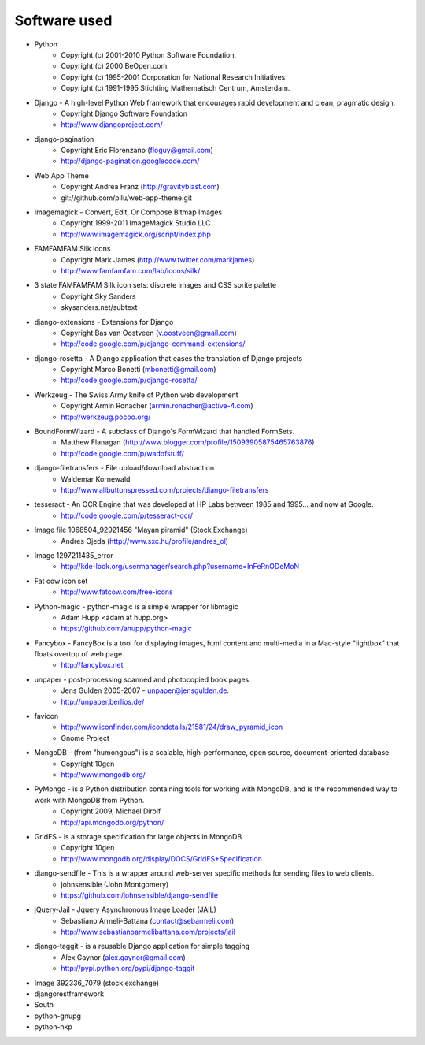 =============
Software used
=============

* Python
    * Copyright (c) 2001-2010 Python Software Foundation.
    * Copyright (c) 2000 BeOpen.com.
    * Copyright (c) 1995-2001 Corporation for National Research Initiatives.
    * Copyright (c) 1991-1995 Stichting Mathematisch Centrum, Amsterdam.

* Django - A high-level Python Web framework that encourages rapid development and clean, pragmatic design.
    * Copyright Django Software Foundation
    * http://www.djangoproject.com/

* django-pagination
    * Copyright Eric Florenzano (floguy@gmail.com)
    * http://django-pagination.googlecode.com/

* Web App Theme
    * Copyright Andrea Franz (http://gravityblast.com)
    * git://github.com/pilu/web-app-theme.git

* Imagemagick - Convert, Edit, Or Compose Bitmap Images
    * Copyright 1999-2011 ImageMagick Studio LLC
    * http://www.imagemagick.org/script/index.php
    
* FAMFAMFAM Silk icons
    * Copyright Mark James (http://www.twitter.com/markjames)
    * http://www.famfamfam.com/lab/icons/silk/

* 3 state FAMFAMFAM Silk icon sets: discrete images and CSS sprite palette
    * Copyright Sky Sanders
    * skysanders.net/subtext

* django-extensions - Extensions for Django
    * Copyright Bas van Oostveen (v.oostveen@gmail.com)
    * http://code.google.com/p/django-command-extensions/

* django-rosetta - A Django application that eases the translation of Django projects
    * Copyright Marco Bonetti (mbonetti@gmail.com)
    * http://code.google.com/p/django-rosetta/

* Werkzeug - The Swiss Army knife of Python web development
    * Copyright Armin Ronacher (armin.ronacher@active-4.com)
    * http://werkzeug.pocoo.org/

* BoundFormWizard - A subclass of Django's FormWizard that handled FormSets.
    * Matthew Flanagan (http://www.blogger.com/profile/15093905875465763876)
    * http://code.google.com/p/wadofstuff/

* django-filetransfers - File upload/download abstraction
    * Waldemar Kornewald
    * http://www.allbuttonspressed.com/projects/django-filetransfers

* tesseract - An OCR Engine that was developed at HP Labs between 1985 and 1995... and now at Google.
    * http://code.google.com/p/tesseract-ocr/

* Image file 1068504_92921456 "Mayan piramid" (Stock Exchange)
    * Andres Ojeda (http://www.sxc.hu/profile/andres_ol)

* Image 1297211435_error
    * http://kde-look.org/usermanager/search.php?username=InFeRnODeMoN

* Fat cow icon set
    * http://www.fatcow.com/free-icons

* Python-magic - python-magic is a simple wrapper for libmagic
    * Adam Hupp <adam at hupp.org>
    * https://github.com/ahupp/python-magic

* Fancybox - FancyBox is a tool for displaying images, html content and multi-media in a Mac-style "lightbox" that floats overtop of web page. 
    * http://fancybox.net

* unpaper - post-processing scanned and photocopied book pages
    * Jens Gulden 2005-2007 - unpaper@jensgulden.de.
    * http://unpaper.berlios.de/
    
* favicon
    * http://www.iconfinder.com/icondetails/21581/24/draw_pyramid_icon
    * Gnome Project    

* MongoDB - (from "humongous") is a scalable, high-performance, open source, document-oriented database.
    * Copyright 10gen
    * http://www.mongodb.org/

* PyMongo - is a Python distribution containing tools for working with MongoDB, and is the recommended way to work with MongoDB from Python.
    * Copyright 2009, Michael Dirolf
    * http://api.mongodb.org/python/
          
* GridFS - is a storage specification for large objects in MongoDB
    * Copyright 10gen
    * http://www.mongodb.org/display/DOCS/GridFS+Specification

* django-sendfile - This is a wrapper around web-server specific methods for sending files to web clients. 
    * johnsensible (John Montgomery)
    * https://github.com/johnsensible/django-sendfile

* jQuery-Jail - Jquery Asynchronous Image Loader (JAIL)
    * Sebastiano Armeli-Battana (contact@sebarmeli.com)
    * http://www.sebastianoarmelibattana.com/projects/jail

* django-taggit - is a reusable Django application for simple tagging
    * Alex Gaynor (alex.gaynor@gmail.com)
    * http://pypi.python.org/pypi/django-taggit

* Image 392336_7079 (stock exchange)

* djangorestframework

* South

* python-gnupg

* python-hkp



